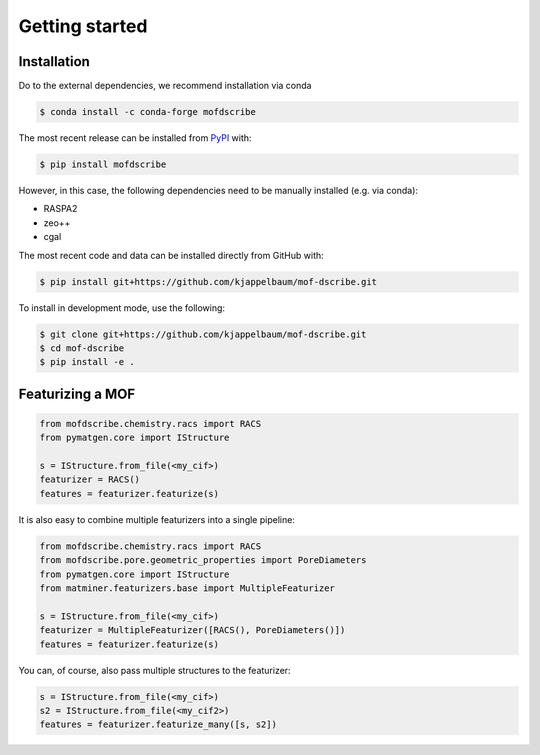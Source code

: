 Getting started
==================


Installation
--------------
Do to the external dependencies, we recommend installation via conda

.. code-block:: shell 

    $ conda install -c conda-forge mofdscribe

The most recent release can be installed from
`PyPI <https://pypi.org/project/mofdscribe>`_ with:

.. code-block:: shell

    $ pip install mofdscribe

However, in this case, the following dependencies need to be manually installed (e.g. via conda):

- RASPA2
- zeo++
- cgal 

The most recent code and data can be installed directly from GitHub with:

.. code-block:: shell

    $ pip install git+https://github.com/kjappelbaum/mof-dscribe.git

To install in development mode, use the following:

.. code-block:: shell

    $ git clone git+https://github.com/kjappelbaum/mof-dscribe.git
    $ cd mof-dscribe
    $ pip install -e .


Featurizing a MOF
------------------

.. code-block:: python 

    from mofdscribe.chemistry.racs import RACS
    from pymatgen.core import IStructure 

    s = IStructure.from_file(<my_cif>)
    featurizer = RACS()
    features = featurizer.featurize(s)

It is also easy to combine multiple featurizers into a single pipeline:

.. code-block:: python 

    from mofdscribe.chemistry.racs import RACS
    from mofdscribe.pore.geometric_properties import PoreDiameters
    from pymatgen.core import IStructure 
    from matminer.featurizers.base import MultipleFeaturizer

    s = IStructure.from_file(<my_cif>)
    featurizer = MultipleFeaturizer([RACS(), PoreDiameters()])
    features = featurizer.featurize(s)

You can, of course, also pass multiple structures to the featurizer:

.. code-block:: python 
    
  s = IStructure.from_file(<my_cif>)
  s2 = IStructure.from_file(<my_cif2>)
  features = featurizer.featurize_many([s, s2]) 